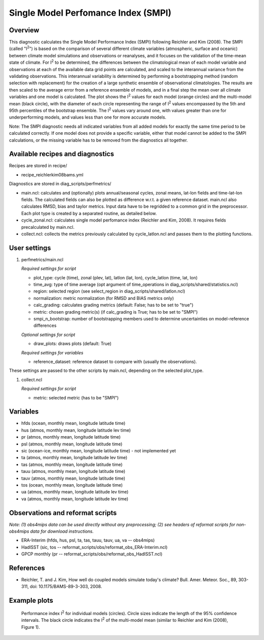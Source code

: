 Single Model Perfomance Index (SMPI)
====================================

Overview
--------

This diagnostic calculates the Single Model Performance Index (SMPI) following Reichler and Kim (2008). The SMPI (called "I\ :sup:`2`") is based on the comparison of several different climate variables (atmospheric, surface and oceanic) between climate model simulations and observations or reanalyses, and it focuses on the validation of the time-mean state of climate. For I\ :sup:`2` to be determined, the differences between the climatological mean of each model variable and observations at each of the available data grid points are calculated, and scaled to the interannual variance from the validating observations. This interannual variability is determined by performing a bootstrapping method (random selection with replacement) for the creation of a large synthetic ensemble of observational climatologies. The results are then scaled to the average error from a reference ensemble of models, and in a final step the mean over all climate variables and one model is calculated. The plot shows the I\ :sup:`2` values for each model (orange circles) and the multi-model mean (black circle), with the diameter of each circle representing the range of I\ :sup:`2` values encompassed by the 5th and 95th percentiles of the bootstrap ensemble. The I\ :sup:`2` values vary around one, with values greater than one for underperforming models, and values less than one for more accurate models. 

Note: The SMPI diagnostic needs all indicated variables from all added models for exactly the same time period to be calculated correctly. If one model does not provide a specific variable, either that model cannot be added to the SMPI calculations, or the missing variable has to be removed from the diagnostics all together. 

Available recipes and diagnostics
-----------------------------------

Recipes are stored in recipe/

* recipe_reichlerkim08bams.yml

Diagnostics are stored in diag_scripts/perfmetrics/

* main.ncl: calculates and (optionally) plots annual/seasonal cycles, zonal means, lat-lon fields and time-lat-lon fields. The calculated fields can also be plotted as difference w.r.t. a given reference dataset. main.ncl also calculates RMSD, bias and taylor metrics. Input data have to be regridded to a common grid in the preprocessor. Each plot type is created by a separated routine, as detailed below.
* cycle_zonal.ncl: calculates single model perfomance index (Reichler and Kim, 2008). It requires fields precalculated by main.ncl.
* collect.ncl: collects the metrics previously calculated by cycle_latlon.ncl and passes them to the plotting functions.

User settings
-------------

#. perfmetrics/main.ncl

   *Required settings for script*

   * plot_type: cycle (time), zonal (plev, lat), latlon (lat, lon), cycle_latlon (time, lat, lon)
   * time_avg: type of time average (opt argument of time_operations in diag_scripts/shared/statistics.ncl)
   * region: selected region (see select_region in diag_scripts/shared/latlon.ncl)
   * normalization: metric normalization (for RMSD and BIAS metrics only)
   * calc_grading: calculates grading metrics (default: False; has to be set to "true")
   * metric: chosen grading metric(s) (if calc_grading is True; has to be set to "SMPI")
   * smpi_n_bootstrap: number of bootstrapping members used to determine uncertainties on model-reference differences
   
   *Optional settings for script*
  
   * draw_plots: draws plots (default: True)
   
   *Required settings for variables*
   
   * reference_dataset: reference dataset to compare with (usually the observations).

These settings are passed to the other scripts by main.ncl, depending on the selected plot_type.

#. collect.ncl

   *Required settings for script*

   * metric: selected metric (has to be "SMPI")
   

Variables
---------

* hfds (ocean, monthly mean, longitude latitude time)
* hus (atmos, monthly mean, longitude latitude lev time)
* pr (atmos, monthly mean, longitude latitude time)
* psl (atmos, monthly mean, longitude latitude time)
* sic (ocean-ice, monthly mean, longitude latitude time) - not implemented yet
* ta (atmos, monthly mean, longitude latitude lev time)
* tas (atmos, monthly mean, longitude latitude time)
* tauu (atmos, monthly mean, longitude latitude time)
* tauv (atmos, monthly mean, longitude latitude time)
* tos (ocean, monthly mean, longitude latitude time)
* ua (atmos, monthly mean, longitude latitude lev time)
* va (atmos, monthly mean, longitude latitude lev time)


Observations and reformat scripts
---------------------------------

*Note: (1) obs4mips data can be used directly without any preprocessing; (2) see headers of reformat scripts for non-obs4mips data for download instructions.*

* ERA-Interim (hfds, hus, psl, ta, tas, tauu, tauv, ua, va -- obs4mips)
* HadISST (sic, tos -- reformat_scripts/obs/reformat_obs_ERA-Interim.ncl)
* GPCP monthly (pr -- reformat_scripts/obs/reformat_obs_HadISST.ncl)

References
----------

* Reichler, T. and J. Kim, How well do coupled models simulate today's climate? Bull. Amer. Meteor. Soc., 89, 303-311, doi: 10.1175/BAMS-89-3-303, 2008.

Example plots
-------------

.. figure:: /recipes/figures/smpi/reichlerkim08bams_smpi.png
   :width: 70 %
   
   Performance index I\ :sup:`2` for individual models (circles). Circle sizes indicate the length of the 95% confidence intervals. The black circle indicates the I\ :sup:`2` of the multi-model mean (similar to Reichler and Kim (2008), Figure 1).
